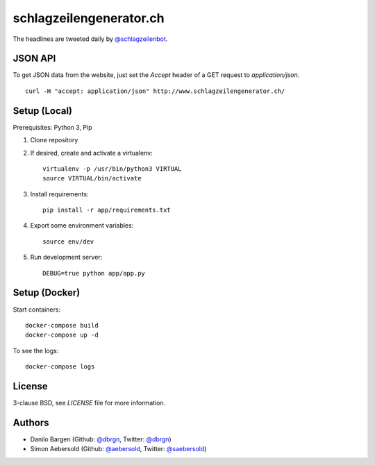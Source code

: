 ########################
schlagzeilengenerator.ch
########################

.. image:: https://github.com/dbrgn/schlagzeilengenerator/raw/master/screenshot.png

The headlines are tweeted daily by `@schlagzeilenbot <http://twitter.com/schlagzeilenbot>`_.


JSON API
========

To get JSON data from the website, just set the `Accept` header of a GET request
to `application/json`.

::

    curl -H "accept: application/json" http://www.schlagzeilengenerator.ch/


Setup (Local)
=============

Prerequisites: Python 3, Pip

1. Clone repository

2. If desired, create and activate a virtualenv::

    virtualenv -p /usr/bin/python3 VIRTUAL
    source VIRTUAL/bin/activate

3. Install requirements::

    pip install -r app/requirements.txt

4. Export some environment variables::

    source env/dev

5. Run development server::

    DEBUG=true python app/app.py


Setup (Docker)
==============

Start containers::

    docker-compose build
    docker-compose up -d

To see the logs::

    docker-compose logs


License
=======

3-clause BSD, see `LICENSE` file for more information.


Authors
=======

* Danilo Bargen (Github: `@dbrgn <https://github.com/dbrgn/>`_, Twitter: `@dbrgn <https://twitter.com/dbrgn>`_)
* Simon Aebersold (Github: `@aebersold <https://github.com/aebersold/>`_, Twitter: `@saebersold <https://twitter.com/saebersold>`_)

